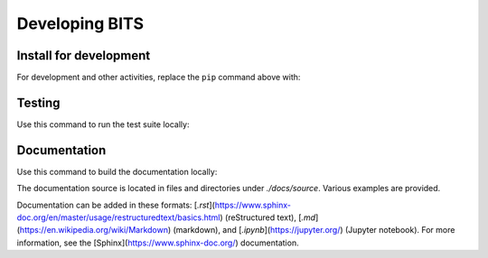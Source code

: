 Developing BITS
-----------------------

Install for development
========================
For development and other activities, replace the ``pip`` command above with:

.. code-block:: bash
    :linenos:

    export INSTALL_ENVIRONMENT_NAME=apsbits_env
    git clone github.com:BCDA-APS/BITS.git
    cd BITS
    conda create -y -n "${INSTALL_ENVIRONMENT_NAME}" python=3.11 pyepics
    conda activate "${INSTALL_ENVIRONMENT_NAME}"
    pip install -e ."[all]"


Testing
=======================

Use this command to run the test suite locally:

.. code-block:: bash
    :linenos:

    pytest -vvv --lf ./src


Documentation
========================

Use this command to build the documentation locally:

.. code-block:: bash
    :linenos:

    make -C docs clean html


The documentation source is located in files and directories under
`./docs/source`.  Various examples are provided.

Documentation can be added in these formats:
[`.rst`](https://www.sphinx-doc.org/en/master/usage/restructuredtext/basics.html)
(reStructured text), [`.md`](https://en.wikipedia.org/wiki/Markdown) (markdown),
and [`.ipynb`](https://jupyter.org/) (Jupyter notebook). For more information,
see the [Sphinx](https://www.sphinx-doc.org/) documentation.

